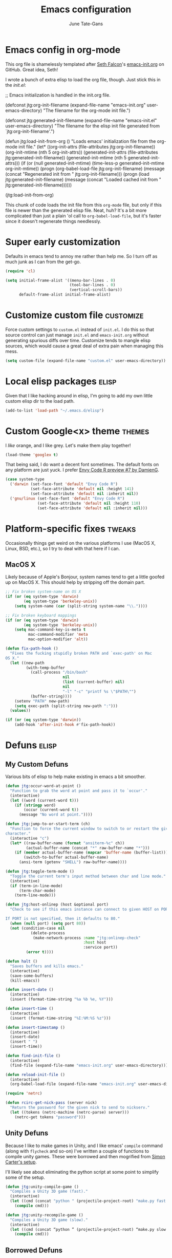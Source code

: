 #+TITLE: Emacs configuration
#+AUTHOR: June Tate-Gans
#+EMAIL: june@theonelab.com
#+OPTIONS: toc:3 num:nil ^:nil
#+STARTUP: contents

# table of contents down to level 2
# no section numbers
# don't use TeX syntax for sub and superscripts
# See http://orgmode.org/manual/Export-options.html

* Emacs config in org-mode

This org file is shamelessly templated after [[mailto:seth@userprimary.net][Seth Falcon]]'s [[http://raw.githubusercontent.com/seth/my-emacs-dot-d/master/emacs-init.org][emacs-init.org]] on
GitHub. Great idea, Seth!

I wrote a bunch of extra elisp to load the org file, though. Just stick this in
the [[~/.emacs.d/init.el][init.el]]:

#+BEGIN_EXAMPLE emacs-lisp
  ;; Emacs initialization is handled in the init.org file.

  (defconst jtg:org-init-filename (expand-file-name "emacs-init.org" user-emacs-directory)
    "The filename for the org-mode init file.")

  (defconst jtg:generated-init-filename (expand-file-name "emacs-init.el" user-emacs-directory)
    "The filename for the elisp init file generated from `jtg:org-init-filename'.")

  (defun jtg:load-init-from-org ()
    "Loads emacs' initialization file from the org-mode init file."
    (let* ((org-init-attrs (file-attributes jtg:org-init-filename))
           (org-init-mtime (nth 5 org-init-attrs))
           (generated-init-attrs (file-attributes jtg:generated-init-filename))
           (generated-init-mtime (nth 5 generated-init-attrs)))
      (if (or (null generated-init-mtime)
              (time-less-p generated-init-mtime org-init-mtime))
          (progn
            (org-babel-load-file jtg:org-init-filename)
            (message (concat "Regenerated init from " jtg:org-init-filename)))
        (progn
          (load jtg:generated-init-filename)
          (message (concat "Loaded cached init from " jtg:generated-init-filename))))))

  (jtg:load-init-from-org)
#+END_EXAMPLE

This chunk of code loads the init file from this =org-mode= file, but only if
this file is newer than the generated elisp file. Neat, huh? It's a bit more
complicated than just a plain 'ol call to =org-babel-load-file=, but it's faster
since it doesn't regenerate things needlessly.

* Super early customization

Defaults in emacs tend to annoy me rather than help me. So I turn off as much
junk as I can from the get-go.

#+BEGIN_SRC emacs-lisp
  (require 'cl)

  (setq initial-frame-alist '((menu-bar-lines . 0)
                              (tool-bar-lines . 0)
                              (vertical-scroll-bars))
        default-frame-alist initial-frame-alist)
#+END_SRC

* Customize custom file                                           :customize:

Force custom settings to =custom.el= instead of =init.el=. I do this so that
source control can just manage =init.el= and =emacs-init.org= without generating
spurious diffs over time. Customize tends to mangle elisp sources, which would
cause a great deal of extra pain when managing this mess.

#+BEGIN_SRC emacs-lisp
  (setq custom-file (expand-file-name "custom.el" user-emacs-directory))
#+END_SRC

* Local elisp packages                                                :elisp:

Given that I like hacking around in elisp, I'm going to add my own little custom
elisp dir to the load path.

#+BEGIN_SRC emacs-lisp
  (add-to-list 'load-path "~/.emacs.d/elisp")
#+END_SRC

* Custom Google<x> theme                                             :themes:

I /like/ orange, and I like grey. Let's make them play together!

#+BEGIN_SRC emacs-lisp
  (load-theme 'googlex t)
#+END_SRC

That being said, I do want a decent font sometimes. The default fonts on any
platform are just yuck. I prefer [[http://damieng.com/blog/2008/05/26/envy-code-r-preview-7-coding-font-released][Envy Code R preview #7 by DamienG]].

#+BEGIN_SRC emacs-lisp
  (case system-type
    ('darwin (set-face-font 'default "Envy Code R")
             (set-face-attribute 'default nil :height 141)
             (set-face-attribute 'default nil :inherit nil))
    ('gnu/linux (set-face-font 'default "Envy Code R")
                (set-face-attribute 'default nil :height 110)
                (set-face-attribute 'default nil :inherit nil)))
#+END_SRC

* Platform-specific fixes                                            :tweaks:

Occasionally things get weird on the various platforms I use (MacOS X, Linux,
BSD, etc.), so I try to deal with that here if I can.

** MacOS X

Likely because of Apple's Bonjour, system names tend to get a little goofed up
on MacOS X. This should help by stripping off the domain part.

#+BEGIN_SRC emacs-lisp
  ;; Fix broken system-name on OS X
  (if (or (eq system-type 'darwin)
          (eq system-type 'berkeley-unix))
      (setq system-name (car (split-string system-name "\\."))))

  ;; Fix broken keyboard mappings
  (if (or (eq system-type 'darwin)
          (eq system-type 'berkeley-unix))
      (setq mac-command-key-is-meta t
            mac-command-modifier 'meta
            mac-option-modifier 'alt))

  (defun fix-path-hook ()
    "Fixes the fucking stupidly broken PATH and `exec-path' on Mac
  OS X."
    (let ((new-path
           (with-temp-buffer
             (call-process "/bin/bash"
                           nil
                           (list (current-buffer) nil)
                           nil
                           "-l" "-c" "printf %s \"$PATH\"")
             (buffer-string))))
      (setenv "PATH" new-path)
      (setq exec-path (split-string new-path ":")))
    (values))

  (if (or (eq system-type 'darwin))
      (add-hook 'after-init-hook #'fix-path-hook))
#+END_SRC

* Defuns                                                              :elisp:
** My Custom Defuns

Various bits of elisp to help make existing in emacs a bit smoother.

#+BEGIN_SRC emacs-lisp
  (defun jtg:occur-word-at-point ()
    "Function to grab the word at point and pass it to `occur'."
    (interactive)
    (let ((word (current-word t)))
      (if (stringp word)
          (occur (current-word t))
        (message "No word at point."))))

  (defun jtg:jump-to-or-start-term (ch)
    "Function to force the current window to switch to or restart the given term
  character."
    (interactive "c")
    (let* ((raw-buffer-name (format "ansiterm-%c" ch))
           (actual-buffer-name (concat "*" raw-buffer-name "*")))
      (if (member actual-buffer-name (mapcar 'buffer-name (buffer-list)))
          (switch-to-buffer actual-buffer-name)
        (ansi-term (getenv "SHELL") raw-buffer-name))))

  (defun jtg:toggle-term-mode ()
    "Toggle the current term's input method between char and line mode."
    (interactive)
    (if (term-in-line-mode)
        (term-char-mode)
      (term-line-mode)))

  (defun jtg:host-onlinep (host &optional port)
    "Check to see if this emacs instance can connect to given HOST on PORT.

  If PORT is not specified, then it defaults to 80."
    (when (null port) (setq port 80))
    (not (condition-case nil
             (delete-process
              (make-network-process :name "jtg:onlinep-check"
                                    :host host
                                    :service port))
           (error t))))

  (defun halt ()
    "Saves buffers and kills emacs."
    (interactive)
    (save-some-buffers)
    (kill-emacs))

  (defun insert-date ()
    (interactive)
    (insert (format-time-string "%a %b %e, %Y")))

  (defun insert-time ()
    (interactive)
    (insert (format-time-string "%I:%M:%S %z")))

  (defun insert-timestamp ()
    (interactive)
    (insert-date)
    (insert " ")
    (insert-time))

  (defun find-init-file ()
    (interactive)
    (find-file (expand-file-name "emacs-init.org" user-emacs-directory)))

  (defun reload-init-file ()
    (interactive)
    (org-babel-load-file (expand-file-name "emacs-init.org" user-emacs-directory)))

  (require 'netrc)

  (defun rcirc-get-nick-pass (server nick)
    "Return the password for the given nick to send to nickserv."
    (let ((tokens (netrc-machine (netrc-parse) server)))
      (netrc-get tokens "password")))
#+END_SRC

** Unity Defuns

Because I like to make games in Unity, and I like emacs' =compile= command
(along with =flycheck= and so-on) I've written a couple of functions to compile
unity games. These were borrowed and then mogrified from [[https://bbbscarter.wordpress.com/2014/04/21/compiling-unity-projects-from-within-emacs/][Simon Carter's setup]].

I'll likely see about eliminating the python script at some point to simplify
some of the setup.

#+BEGIN_SRC emacs-lisp
  (defun jtg:unity-compile-game ()
    "Compiles a Unity 3D game (fast)."
    (interactive)
    (let ((cmd (concat "python " (projectile-project-root) "make.py fast " (projectile-project-root))))
      (compile cmd)))

  (defun jtg:unity-recompile-game ()
    "Compiles a Unity 3D game (slow)."
    (interactive)
    (let ((cmd (concat “python ” (projectile-project-root) “make.py slow ” (projectile-project-root))))
      (compile cmd)))
#+END_SRC

** Borrowed Defuns
*** Yasnippet prompt using helm

From http://emacswiki.org/emacs/Yasnippet. Lets me use helm as the completion
bit for yasnippet.

#+BEGIN_SRC emacs-lisp
  (defun shk-yas/helm-prompt (prompt choices &optional display-fn)
    "Use helm to select a snippet. Put this into `yas/prompt-functions.'"
    (interactive)
    (setq display-fn (or display-fn 'identity))
    (if (require 'helm-config)
        (let (tmpsource cands result rmap)
          (setq cands (mapcar (lambda (x) (funcall display-fn x)) choices))
          (setq rmap (mapcar (lambda (x) (cons (funcall display-fn x) x)) choices))
          (setq tmpsource
                (list
                 (cons 'name prompt)
                 (cons 'candidates cands)
                 '(action . (("Expand" . (lambda (selection) selection))))
                 ))
          (setq result (helm-other-buffer '(tmpsource) "*helm-select-yasnippet"))
          (if (null result)
              (signal 'quit "user quit!")
            (cdr (assoc result rmap))))
      nil))
#+END_SRC

*** Inline hexcolor string colorization                              :tweaks:

From [[http://www.emacswiki.org/emacs/HexColour]]. 

Handy bit of code to colorize HTML-style RGB strings with their actual values.
I've adjusted it to use American english names.

#+BEGIN_SRC emacs-lisp
  (defvar hexcolor-keywords
    '(("#[abcdef[:digit:]]\\{6\\}"
       (0 (put-text-property (match-beginning 0)
                             (match-end 0)
                             'face (list :background 
                                         (match-string-no-properties 0)))))))

  (defun hexcolor-add-to-font-lock ()
    (font-lock-add-keywords nil hexcolor-keywords))
#+END_SRC

*** Back to indentation or actual beginning-of-line                  :tweaks:

Borrowed from [[https://github.com/Wilfred/.emacs.d/blob/gh-pages/init.org#by-symbol][Wilfred's init.org]].

#+BEGIN_SRC emacs-lisp
(defun beginning-of-line-dwim ()
  "Toggles between moving point to the first non-whitespace character, and
the start of the line."
  (interactive)
  (let ((start-position (point)))
    ;; Move to the first non-whitespace character.
    (back-to-indentation)
    
    ;; If we haven't moved position, go to start of the line.
    (when (= (point) start-position)
      (move-beginning-of-line nil))))
#+END_SRC 

*** Make magit run full-frame                                         :magit:

Borrowed from [[http://whattheemacsd.com/setup-magit.el-01.html][whattheemacsd.com]]

#+BEGIN_SRC emacs-lisp
  (defadvice magit-status (around magit-fullscreen activate)
    (window-configuration-to-register :magit-fullscreen)
    ad-do-it
    (delete-other-windows))

  (defun magit-quit-session ()
    "Restores the previous window configuration and kills the magit buffer"
    (interactive)
    (kill-buffer)
    (jump-to-register :magit-fullscreen))
#+END_SRC

*** Make rcirc dynamically fill                                       :rcirc:

This code is borrowed from [[http://www.emacswiki.org/emacs/rcircAutoFillColumn]].

Effectively this allows rcirc to re-wrap IRC lines that don't fit dynamically.
It's not a perfect solution since prior lines won't be updated, but it's good
enough.

#+BEGIN_SRC emacs-lisp
  (defvar dim:dynamic-fill-column-margin 3
    "Safety margin used to calculate fill-column depending on window-width")

  (defun dim:dynamic-fill-column-window (window &optional margin)
    "Dynamically get window's width and adjust fill-column accordingly"
    (with-current-buffer (window-buffer window)
      (when (eq major-mode 'rcirc-mode)
        (setq fill-column
              (- (window-width window) 
                 (or margin dim:dynamic-fill-column-margin))))))

  (defun dim:dynamic-fill-column (frame)
    "Dynamically tune fill-column for a frame's windows at redisplay time"
    (walk-windows 'dim:dynamic-fill-column-window 'no-minibuf frame))
#+END_SRC

* Add-on Packages

I use John Wiegley's [[https://github.com/jwiegley/use-package][=use-package=]] to help config/install packages that may or
may not be present on the current system. This makes use of [[http://melpa.milkbox.net/][MELPA]]'s package
repository to slurp packages down via =package.el=.

** package.el setup                                              :package_el:

I prefer MELPA as my first source of truth, followed by org and then GNU. We
only update the list of packages if and only if we're online and can reach
MELPA.

#+BEGIN_SRC emacs-lisp
  (require 'package)

  (setq package-archives '(("melpa" . "http://melpa.milkbox.net/packages/")
                           ("org"   . "http://orgmode.org/elpa/")
                           ("gnu"   . "http://elpa.gnu.org/packages/")))

  (when (jtg:host-onlinep "melpa.milkbox.net")
    (package-refresh-contents))

  (package-initialize)
#+END_SRC

** Packages and their configs                                    :package_el:

Quick reference to =use-package=:
  - =:ensure= :: forces a package to be installed if it hasn't been already.
  - =:init= :: does configuration of a package, even when the package loading is
             deferred.
  - =:config= :: does configuration of a package only after the module has been
               loaded.
  - =:bind= :: sets up keybindings and autoloads for the given functions they
             call.
  - =:mode= :: ??? FIXME
  - =:load-path= :: ??? FIXME

*** use-package setup                                           :use_package:

This is a little unique since there's a bootstrapping problem here. Instead of
using =use-package= to install =use-package=, I do a quick hack around it
instead to check if it's available and install it directly if not.

#+BEGIN_SRC emacs-lisp
  (unless (require 'use-package nil t)
    (package-install 'use-package)
    (require 'use-package))
#+END_SRC

*** Simple git client                                                 :magit:

#+BEGIN_SRC emacs-lisp
  (use-package magit
    :ensure
    :diminish nil
    :init
    (require 'magit)
    (magit-auto-revert-mode t)
    :config
    (diminish 'magit-auto-revert-mode)
    (define-key magit-status-mode-map (kbd "q") 'magit-quit-session))
#+END_SRC

**** magit-annex

#+BEGIN_SRC emacs-lisp
  (use-package magit-annex
    :ensure)
#+END_SRC

**** magit-filenotify

#+BEGIN_SRC emacs-lisp
  (use-package magit-filenotify
    :ensure)
#+END_SRC

**** magit-push-remote

#+BEGIN_SRC emacs-lisp
  (use-package magit-push-remote
    :ensure)
#+END_SRC

*** GNU Global Tags                                                  :ggtags:

#+BEGIN_SRC emacs-lisp
  (use-package ggtags
    :ensure)
#+END_SRC

*** Progressive region expansion                              :expand_region:

Really useful method for making a quick region selection. Instead of moving
point, you just repeatedly press a key to expand the region from point to ever
larger chunks.

#+BEGIN_SRC emacs-lisp
  (use-package expand-region
    :ensure
    :bind (("M-S-SPC" . er/expand-region)))
#+END_SRC

*** Edit an existing elisp form interactively                     :edit_list:

Something I tried to hack up using =gnus-eforms= but ultimately failed. This
allows you to edit a list interactively.

#+BEGIN_SRC emacs-lisp
  (use-package edit-list
    :ensure)
#+END_SRC

*** Browse URL                                                   :browse_url:

=browse-url= has no proper integration for Google Chrome on Linux, and I have to
force it to work by using =xdg-open= directly because I don't run GNOME.

The reasoning here is [[gnus:nndoc%2Bephemeral:bug#18986#handler.18986.D18986.141546718528669.notifdone@debbugs.gnu.org][rather idiotic]] but whatever. I can force the issue by
using =browse-url-generic-program= directly.

#+BEGIN_SRC emacs-lisp
  (if (eq system-type 'linux)
    (setq browse-url-generic-program (executable-find "xdg-open")
          browse-url-browser-function 'browse-url-generic))
#+END_SRC

*** Emacs web wowser                                                    :eww:

This thing is crazy. Emacs finally has a web browser built
in. Unfortunately, the keymaps are a little weird.

#+BEGIN_SRC emacs-lisp
  (use-package eww
    :config
    (bind-key "<backtab>" 'shr-previous-link eww-mode-map)
    (bind-key "<S-tab>"   'shr-previous-link eww-mode-map))
#+END_SRC

*** On-the-fly spell checking                                      :flyspell:

#+BEGIN_SRC emacs-lisp
  (use-package flyspell
    :ensure
    :diminish flyspell-mode)
#+END_SRC

*** Org mode                                                       :org_mode:

Org is amazing. Absolutely amazing. I use it for notes, agendas, etc. It's so
amazing, I can't even describe how amazing it is. I use it as my default mode
(instead of fundamental -- a totally useless mode).

Go read [[http://orgmode.org/manual/][the manual]]!

#+BEGIN_SRC emacs-lisp
  (use-package org
    :ensure
    :mode ("\\.org$" . org-mode)
    :bind (("C-c c" . org-capture)
           ("C-c l" . org-store-link))
    :pin "org"
    :init
    (setq-default major-mode 'org-mode)
    (setq org-directory          "~/Notebook/org"
          org-default-notes-file "~/Notebook/org/notes.org"
          org-enforce-todo-dependencies t
          org-display-custom-times t
          org-time-stamp-custom-formats '("<%m/%d/%y %a>" . "<%m/%d/%y %a %H:%M>")
          org-deadline-warning-days 14
          org-reverse-note-order t
          org-return-follows-link t

          org-structure-template-alist '(("s" "#+BEGIN_SRC ?\n\n#+END_SRC" "<src lang=\"?\">\n\n</src>")
                                         ("ex" "#+BEGIN_EXAMPLE\n?\n#+END_EXAMPLE" "<example>\n?\n</example>")
                                         ("q" "#+BEGIN_QUOTE\n?\n#+END_QUOTE" "<quote>\n?\n</quote>")
                                         ("v" "#+BEGIN_VERSE\n?\n#+END_VERSE" "<verse>\n?\n</verse>")
                                         ("V" "#+BEGIN_VERBATIM\n?\n#+END_VERBATIM" "<verbatim>\n?\n</verbatim>")
                                         ("c" "#+BEGIN_CENTER\n?\n#+END_CENTER" "<center>\n?\n</center>")
                                         ("el" "#+BEGIN_SRC emacs-lisp\n?\n#+END_SRC" "<src lang=\"emacs-lisp\">\n?\n</literal>")
                                         ("l" "#+BEGIN_SRC lisp\n?\n#+END_SRC" "<src lang=\"lisp\">\n?\n</literal>")
                                         ("h" "#+BEGIN_HTML\n?\n#+END_HTML" "<literal style=\"html\">\n?\n</literal>")
                                         ("H" "#+HTML: " "<literal style=\"html\">?</literal>")
                                         ("a" "#+BEGIN_ASCII\n?\n#+END_ASCII" "")
                                         ("A" "#+ASCII: " "")
                                         ("i" "#+INDEX: ?" "#+INDEX: ?")
                                         ("I" "#+INCLUDE: %file ?" "<include file=%file markup=\"?\">"))

          org-special-ctrl-a/e t
          org-special-ctrl-k t

          org-refile-use-outline-path 'file
          org-refile-allow-creating-parent-nodes 'confirm
          org-refile-targets '((org-agenda-files :maxlevel . 1)
                               (nil :maxlevel . 1))

          org-src-fontify-natively t
          org-src-window-setup 'current-window
          org-src-lang-modes '(("elisp" . emacs-lisp)
                               ("dot"   . fundamental)))
    :config
    (add-hook 'org-mode-hook #'auto-fill-mode)
    (add-hook 'org-mode-hook #'flyspell-mode)

    (unbind-key "C-c C-j" org-mode-map)
    (bind-key "C-c C-g" #'org-goto org-mode-map))
#+END_SRC

**** org-capture

I keep notes for various TODOs, misc notes, and even notes for 1:1 meetings with
folks.

#+BEGIN_SRC emacs-lisp
  (defvar jtg:current-one-on-one nil
    "The name of the org file used for notes for the current 1:1.")

  (defun jtg:capture-one-on-one (who)
    "Sets up a capture for a 1:1 meeting with a given person."
    (interactive "sWho: ")
    (setq current-one-on-one (concat org-directory "/1:1/" who ".org"))
    (org-capture nil "1"))

  (use-package org-capture
    :bind (("C-c C-j c" . org-capture)
           ("C-c C-j 1" . jtg:capture-one-on-one))
    :init
    (setq org-capture-templates '(("t" "Todo" entry (file+headline "~/Notebook/org/agenda.org" "Unfiled Tasks") "* TODO %?\n%a\n%x\n")
                                  ("n" "Note" entry (file+datetree "~/Notebook/org/notes.org" "* %u %?"))
                                  ("1" "1:1 Note" entry (file+datetree current-one-on-one "* [%<%d-%b-%Y %H:%M>] %?\n%i\n")))))
#+END_SRC

**** org-agenda

#+BEGIN_SRC emacs-lisp
  (use-package org-agenda
    :bind (("C-c a" . org-agenda))
    :init
    (setq org-agenda-files '("~/Notebook/org/agenda.org")
          org-agenda-resore-windows-after-quit t
          org-agenda-skip-deadline-if-done t
          org-agenda-skip-scheduled-if-done t
          org-agenda-start-on-weekday nil
          org-agenda-span 'week
          org-agenda-dim-blocked-tasks t
          org-agenda-custom-commands '(("d" "Delegated tasks" todo "DELEGATED" nil)
                                       ("c" "Completed tasks" todo "DONE|DEFERRED|CANCELLED" nil)
                                       ("w" "Blocked tasks" todo "WAITING" nil)
                                       ("W" "21-day view" agenda "" ((org-agenda-span 21)))
                                       ("A" "High priority tasks for today" agenda ""
                                        ((org-agenda-skip-function (lambda () (org-agenda-skip-entry-if 'notregexp "\\=.*\\[#A\\]")))
                                         (org-agenda-span 'day)
                                         (org-agenda-overriding-header "Today's Priority #A tasks: ")))
                                       ("S" "Last week's snippet" tags "TODO=\"DONE\"+CLOSED>=\"<-1w>\"|TODO=\"STARTED\""
                                        ((org-agenda-overriding-header "Last week's completed TODOs: ")))
                                       ("u" "Unscheduled tasks" alltodo ""
                                        ((org-agenda-skip-function (lambda () (org-agenda-skip-entry-if 'scheduled 'deadline 'regexp "<[^>\n]+>")))
                                         (org-agenda-overriding-header "Unscheduled TODO entries: "))))))
#+END_SRC

**** org-mobile

#+BEGIN_SRC emacs-lisp
  (use-package org-mobile
    :init
    (setq org-mobile-inbox-for-pull "~/Notebook/org/from-mobile.org"
          org-mobile-directory      "~/Dropbox/MobileOrg"))
#+END_SRC

*** Complete anything                                          :company_mode:

#+BEGIN_SRC emacs-lisp
  (use-package company
    :ensure
    :diminish company-mode)

  (global-company-mode)
#+END_SRC

*** Add footnotes to messages                                 :footnote_mode:

#+BEGIN_SRC emacs-lisp
  (use-package footnote
    :ensure
    :config
    (setq footnote-prefix (kbd "C-c f")
          footnote-section-tag ""
          footnote-narrow-to-footnote-when-editing t
          footnote-spaced-footnotes nil))
#+END_SRC

*** Mode-line replacement and cleanup                             :powerline:

#+BEGIN_SRC emacs-lisp
(use-package powerline
  :ensure
  :init (powerline-center-theme)
  :config
  (setq powerline-default-separator 'butt)
  (powerline-center-theme))
#+END_SRC

*** Check programs for errors on the fly                           :flycheck:

Really useful, lighter weight replacement to flymake.

#+BEGIN_SRC emacs-lisp
  (use-package flycheck
    :ensure
    :diminish "Ch"
    :init (require 'flycheck)
    :bind (("M-n" . flycheck-next-error)
           ("M-p" . flycheck-previous-error))
    :config
    (setq-default flycheck-checkers (--remove (eq it 'emacs-lisp-checkdoc) flycheck-checkers)
                  flycheck-clang-language-standard "c++11"
                  flycheck-gcc-language-standard "c++11")
    (global-flycheck-mode))

  (use-package flycheck-pos-tip
    :ensure
    :init
    (setq flycheck-display-errors-function #'flycheck-pos-tip-error-messages))
#+END_SRC

*** Bug list for emacs                                              :debbugs:

I'd like to try to become a better emacs citizen by fixing bugs and filing them,
so I install debbugs to access the GNU buglist for emacs.

#+BEGIN_SRC emacs-lisp
  (use-package debbugs
    :ensure t)
#+END_SRC

*** Markdown editing mode                                          :markdown:

#+BEGIN_SRC emacs-lisp
  (use-package markdown-mode
    :ensure
    :mode (("\\.text\\'" . markdown-mode)
           ("\\.markdown\\'" . markdown-mode)
           ("\\.md\\'" . markdown-mode))
    :config
    (add-to-list 'markdown-mode-hook 'auto-fill-mode))
#+END_SRC
arkdo
*** JavaScript editing mode                                        :js2_mode:

#+BEGIN_SRC emacs-lisp
  (use-package js2-mode
    :ensure
    :mode ("\\.js$" . js2-mode)
    :config
    (setq js2-basic-offset 4
          js2-mirror-mode nil
          js2-indent-on-enter-key t
          js2-mode-squeeze-spaces nil
          js2-highlight-level 3
          js2-cleanup-whitespace t
          js2-enter-indents-newline t)
    (add-hook 'js2-mode-hook #'auto-fill-mode))
#+END_SRC

*** C# editing mode                                             :csharp_mode:

This is yet another handy mode for editing C# files. Quite useful, though I
don't do much in the way of customization. Probably should, though.

#+BEGIN_SRC emacs-lisp
  (use-package csharp-mode
    :ensure
    :config
    (flycheck-define-checker csharp-unity
                             "Custom checker for Unity projects"
                             :modes (csharp-mode)
                             :command ("python" (eval (concat (projectile-project-root) "make.py")) "fast" (eval (projectile-project-root)) source-original source)
                             :error-patterns ((warning line-start (file-name) "(" line (zero-or-more not-newline) "): " (message) line-end)
                                              (error line-start (file-name) "(" line (zero-or-more not-newline) "): " (message) line-end)))
    (add-hook 'csharp-mode-hook #'fci-mode)
    (add-hook 'csharp-mode-hook #'company-mode))
#+END_SRC

*** Swift editing mode                                                :swift:

#+BEGIN_SRC emacs-lisp
  (use-package swift-mode
    :ensure
    :config
    (setq flycheck-swift-sdk-path "/Applications/Xcode.app/Contents/Developer/Toolchains/XcodeDefault.xctoolchain/usr/bin")
    (add-to-list 'flycheck-checkers 'swift))
#+END_SRC

*** YAML mode                                                          :yaml:

#+BEGIN_SRC emacs-lisp
  (use-package yaml-mode
    :ensure)
#+END_SRC

*** Semantic and structured code editing                           :semantic:

Semantic is great for doing crazy amounts of structured editing in C and C++
code. In general, I should use this.

#+BEGIN_SRC emacs-lisp
  (use-package semantic
    :ensure
    :config
    (semantic-mode 1)
    (global-ede-mode 1))
#+END_SRC

*** Fill column indicator                                               :fci:

This little beauty makes every mode that uses it have a vertical line like
other, more "modern" editors have.

#+BEGIN_SRC emacs-lisp
  (use-package fill-column-indicator
    :ensure
    :config
    (setq-default fci-rule-column 80))
#+END_SRC

*** Code project management                                      :projectile:

Really handy, lightweight project system to identify a "project" based upon a
simple file at the root of it. Searches upstream through the tree for the file,
just like how git does.

#+BEGIN_SRC emacs-lisp
  (use-package projectile
    :ensure
    :init
    (require 'projectile)
    (projectile-global-mode)
    :config
    (setq projectile-mode-line '(:eval (format " <%s>" (projectile-project-name)))))
#+END_SRC

*** Code snippet template insertions                              :yasnippet:

#+BEGIN_SRC emacs-lisp
  (use-package yasnippet
    :ensure
    :diminish yasnippet-mode
    :commands yas-global-mode
    :init
    (add-hook 'hippie-expand-try-functions-list #'yas-hippie-try-expand)
    (yas-global-mode 1)
    :config
    (add-to-list 'yas-prompt-functions 'shk-yas/helm-prompt)
    (diminish 'yas-minor-mode))
#+END_SRC

*** Quick emacs navigation                                             :helm:

Huge interaction usability increase with this little package. Works like
QuickSilver on the Mac to make things very simple.

#+BEGIN_SRC emacs-lisp
  (use-package helm
    :ensure
    :diminish helm-mode
    :bind (("M-x"     . helm-M-x)
           ("C-x b"   . helm-mini)
           ("C-x C-b" . helm-buffers-list)
           ("C-c j"   . helm-semantic-or-imenu)
           ("M-s o"   . helm-occur)
           ("C-h a"   . helm-apropos)
           ("C-c RET" . helm-resume)
           ("C-h SPC" . helm-all-mark-rings)
           ("C-h r"   . helm-register)
           ("M-y"     . helm-show-kill-ring))
    :init
    (require 'helm-config)

    (setq helm-idle-delay 0.0
          helm-input-idle-delay 0.01
          helm-quick-update t
          helm-ff-skip-boring-files t)

    (helm-mode 1)

    :config
    (add-to-list 'helm-boring-file-regexp-list "/\\.#.*$")
    (add-to-list 'helm-boring-file-regexp-list "/\\.$")
    (add-to-list 'helm-boring-file-regexp-list "/\\.\\.$"))
#+END_SRC

**** helm-projectile

#+BEGIN_SRC emacs-lisp
  (use-package helm-projectile
    :ensure
    :init (progn
                 (setq projectile-completion-system 'helm)
                 (helm-projectile-on)))
#+END_SRC

**** helm-company

#+BEGIN_SRC emacs-lisp
  (use-package helm-company
    :ensure
    :init (progn
            (define-key company-mode-map (kbd "C-:") 'helm-company)
            (define-key company-active-map (kbd "C-:") 'helm-company)))
#+END_SRC

**** helm-dash

#+BEGIN_SRC emacs-lisp
  (use-package helm-dash
    :ensure)
#+END_SRC

**** helm-flycheck

#+BEGIN_SRC emacs-lisp
  (use-package helm-flycheck
    :ensure)
#+END_SRC

**** helm-c-yasnippet

#+BEGIN_SRC emacs-lisp
  (use-package helm-c-yasnippet
    :ensure)
#+END_SRC

*** Simple emacs IRC client                                           :rcirc:

#+BEGIN_SRC emacs-lisp
  (use-package rcirc-color
    :ensure)

  (use-package rcirc
    :ensure
    :config
    (require 'rcirc-color)

    (setq rcirc-log-flag t
          rcirc-omit-responses '("JOIN" "PART" "QUIT" "NICK" "AWAY")
          rcirc-decode-coding-system 'undecided
          rcirc-auto-authenticate t
          rcirc-default-nick "texel"
          rcirc-default-user-name "texel"
          rcirc-default-user-full-name "June Tate-Gans"
          rcirc-authinfo `("freenode" nickserv "texel" ,(rcirc-get-nick-pass "irc.freenode.net" "texel"))
          rcirc-buffer-maximum-lines 10000
          rcirc-kill-channel-buffers t)
          

    (set-face-foreground 'rcirc-my-nick "yellow" nil)
    (add-to-list 'window-size-change-functions 'dim:dynamic-fill-column)
    (add-hook 'rcirc-mode-hook #'flyspell-mode)
    (rcirc-track-minor-mode))
#+END_SRC

* Non-package Key Bindings                                         :keybinds:

This is where I setup my generalized key bindings that don't directly affect a
given mode. I much prefer using John Wiegley's =bind-key= package to manage
these bindings -- it helps to eliminate most of the boilerplate.

#+BEGIN_SRC emacs-lisp
  (require 'bind-key)
#+END_SRC

** Emacs editing adjustments

These are keybindings that make emacs a bit more bearable. I don't really need
the crazy levels of customizability that things like paredit mode have. Just a
few extra shortcuts with insert-pair are enough. Also, since I'm multi-platform,
I sometimes have to make allowances for keyboards that may not have keys I need,
or where remapping them is intractable (such as grave/hyper).

#+BEGIN_SRC emacs-lisp
  ;; Needed for the zap-up-to-char defun.
  (require 'misc)

  (bind-keys ("M-\""  . insert-pair)
             ("M-'"   . insert-pair)
             ("M-["   . insert-pair)
             ("M-{"   . insert-pair)
             ("C-c C-'" . (lambda () (interactive) (insert "`")))

             ("C-c q" . auto-fill-mode)

             ("C-s"   . isearch-forward-regexp)
             ("C-r"   . isearch-backward-regexp)
             ("M-%"   . query-replace-regexp)

             ("M-SPC" . pop-to-mark-command)
             ("C-a"   . beginning-of-line-dwim)

             ("M-F"   . subword-forward)
             ("M-B"   . subword-backward)

             ("M-z"   . zap-up-to-char))
#+END_SRC

** Disable suspend

Emacs multi-tty functionality tends to behave very badly when it comes to
suspending, so I have to disable it manually here. Usually if I'm in emacs
anyway, I want to stay there -- suspending it doesn't make sense.

#+BEGIN_SRC emacs-lisp
  (setq cannot-suspend t)
  (unbind-key "\C-z")
#+END_SRC

** Personal Jump Map

I've decided it's time to try to centralize and manage my keybinds a bit better
than I have been. I'm "running out of keys" so to speak, and it's about time I
had my own custom prefix key, anyway.

#+BEGIN_SRC emacs-lisp
  (bind-keys :prefix-map jtg:jump-map
             :prefix-docstring "Personal keymap used for custom key definitions."
             :prefix "C-c C-j"
             ("r" . rcirc)
             ("e" . eww)
             ("g" . magit-status)
             ("I" . find-init-file)
             ("R" . reload-init-file)
             ("o" . jtg:occur-word-at-point))
#+END_SRC

** =ansi-term= multi instance keymap

I find it really handy to have multiple =ansi-term= sessions running at once in
emacs -- especially when it's daemonized.

#+BEGIN_SRC emacs-lisp
  (bind-key "C-c t" #'jtg:jump-to-or-start-term)
#+END_SRC

* General Emacs Tweaks                                               :tweaks:

Things that don't relate to packages or are generalized emacs settings go here.

** Stop Emacs from GCing the world

Emacs will by default start GCing at 800KiB of garbage. This is really low once
you start to have a bunch of add-on packages loaded. I bump mine to 100MB since
memory is relatively cheap on workstations.

I also turn on garbage collection messages so I can see when things are going on
in the background.

#+BEGIN_SRC emacs-lisp
  ;; Only GC when we hit a threshold of 100MB of RAM
  (setq-default gc-cons-threshold 100000000)

  ;; Enable garbage collection messages
  (setq garbage-collection-messages t)
#+END_SRC

** Tabs

Tabs are evil, but we still have to live with them.

#+BEGIN_SRC emacs-lisp
  (setq-default indent-tabs-mode nil
                tab-width 4)
#+END_SRC

** Fringe settings

#+BEGIN_SRC emacs-lisp
  (setq-default indicate-empty-lines t
                indicate-buffer-boundaries t)
#+END_SRC

** Enable narrow-to-region

Really, really handy, though confusing to folks who accidentally type in
=C-x n n=. Emacs will auto-set this in [[~/.emacs.d/custom.el][custom.el]] on first use, but I didn't feel
like that was necessary. Just adds extra problems to source control.

#+BEGIN_SRC emacs-lisp
  (put 'narrow-to-region 'disabled nil)
#+END_SRC

** Revert a buffer when the underlying file changes

#+BEGIN_SRC emacs-lisp
(global-auto-revert-mode t)
#+END_SRC

** Re-use current dired buffer

=dired= has this really nifty feature where if you open the dir at point with
=RET= it will re-use the existing buffer instead of spewing buffers all over the
place.

#+BEGIN_SRC emacs-lisp
  (setq dired-find-subdir t)
#+END_SRC

** Backup files to backup dir

#+BEGIN_SRC emacs-lisp
  ;; store autosave files in tmp
  (setq auto-save-file-name-transforms
        `((".*" ,temporary-file-directory t)))

  ;; store backups in the backup dir
  (setq backup-by-copying t
        backup-directory-alist '(("." . "~/.emacs.d/backups"))
        delete-old-versions t
        kept-new-versions 24
        kept-old-version 12
        make-backup-files t
        version-control t
        vc-make-backup-files t)

  ;; stop dropping nuisance lockfiles everywhere
  (setq create-lockfiles nil)
#+END_SRC

** Make URLs in Man clickable

#+BEGIN_SRC emacs-lisp
  (add-hook 'Man-mode-hook #'goto-address)
#+END_SRC

** Input methods

I like to type in Japanese, so let's tell MULE about that.

#+BEGIN_SRC emacs-lisp
  (setq default-input-method "japanese-hiragana")
#+END_SRC

** GNUS article mode tweaks                                            :gnus:

Article mode doesn't wrap text unless you call =gnus-article-fill-long-lines=.
So I add this to the mode hook to ensure it's done every time.

#+BEGIN_SRC emacs-lisp
  (eval-after-load "gnus-art"
    '(progn
       (add-to-list 'gnus-article-mode-hook 'gnus-article-fill-long-lines)))
#+END_SRC

** Misc settings

#+BEGIN_SRC emacs-lisp
  (setq-default fill-column 80
                column-number-mode 1
                confirm-kill-emacs 'y-or-n-p
                transient-mark-mode nil
                require-final-newline t
                scroll-conservatively 101
                truncate-lines t
                echo-keystrokes 0.1
                )

  (setq parens-require-spaces nil
        diff-switches "-u"
        inhibit-splash-screen t
        visible-bell 1
        blink-cursor-blinks -1
        display-time-day-and-date t
        )

  (display-time)
  (show-paren-mode t)
  (blink-cursor-mode t)
  (global-hl-line-mode)
  (prefer-coding-system 'utf-8)
#+END_SRC

* Programming Customizations                                    :programming:
** Emacs Lisp                                                         :elisp:

Various tweaks to make editing elisp easier.

*** Eldoc 

Eldoc is too useful to not have on -- so we enable it!

#+BEGIN_SRC emacs-lisp
  (use-package eldoc
    :diminish eldoc-mode
    :commands turn-on-eldoc-mode
    :init
    (add-hook 'emacs-lisp-mode-hook #'turn-on-eldoc-mode)
    (add-hook 'lisp-interaction-mode-hook #'turn-on-eldoc-mode))
#+END_SRC

*** Dash font-lock

As it turns out, the dash library also provides font lock keywords for its
macros and functions.

#+BEGIN_SRC emacs-lisp
  (eval-after-load "dash" '(dash-enable-font-lock))
#+END_SRC

*** Additional key bindings

Define some useful key bindings specific for elisp editing.

#+BEGIN_SRC emacs-lisp
  (bind-key "C-c C-c" 'comment-region lisp-mode-shared-map)
  (bind-key "M-." 'find-function-at-point emacs-lisp-mode-map)
#+END_SRC

*** Prettification

Emacs provides a built-in minor mode that converts words to symbols such as
lambda. Also, I add the hook for hexcolor here as well, since I seem to be
editing themes more often now.

#+BEGIN_SRC emacs-lisp
  (add-hook 'emacs-lisp-mode-hook #'prettify-symbols-mode)
  (add-hook 'emacs-lisp-mode-hook #'hexcolor-add-to-font-lock)
#+END_SRC

** Java programming                                               :java_mode:

*** Java style

Unfortunately, emacs' java mode is pretty broken when it comes to indentation in
places. So I have to fix it here.

#+BEGIN_SRC emacs-lisp
  (defun jtg:fix-java-style-hook ()
    "Hook to fix the indentation in `java-mode'."
    (c-set-offset 'arglist-cont-nonempty '++))

  (add-hook 'java-mode-hook 'jtg:fix-java-style-hook)
#+END_SRC

Set Java's FCI column to 100 since 80 is just too short for Java's verbose
syntax.

#+BEGIN_SRC emacs-lisp
  (defun jtg:set-fci-column-to-100 ()
    "Sets the FCI column to 100."
    (setq-local fci-rule-column 100))

  (add-hook 'java-mode-hook 'jtg:set-fci-column-to-100)
#+END_SRC

** C/C++ programming                                                 :c_mode:

*** C style
   
I prefer the Google C style when possible.

#+BEGIN_SRC emacs-lisp
  (use-package google-c-style
    :ensure
    :config
    (add-hook 'c-mode-common-hook #'google-set-c-style)
    (add-hook 'c-mode-common-hook #'google-make-newline-indent))
#+END_SRC

*** TODO Common hooks and settings

: Are these c-style settings even valid anymore now that I use =google-c-style=?
: Should they be reincorporated for my personal stuff, or do I want to use
: Google's style?

#+BEGIN_SRC emacs-lisp
  (eval-after-load 'cc-mode
    '(progn
       (setq-default c-indent-level 4
                     c-basic-offset 4
                     c-syntactic-indentation t)
       (c-set-offset 'case-label '+)
       (c-set-offset 'access-label '-2)
       (c-set-offset 'innamespace '0)

       (add-hook 'c-mode-common-hook #'fci-mode)
       (add-hook 'c-mode-common-hook #'linum-mode)
       (add-hook 'c-mode-common-hook #'auto-fill-mode)))
#+END_SRC

** Common lisp programming                                             :lisp:

*** SLIME Integration

So hacking in a lisp terminal is fun, and working on raw lisp files is good and
all, but it's really handy to have an inferior common lisp interpreter at hand.
I personally use SBCL since it's the fastest and better supported than other
lisps.

Steps to setup the SLIME helper for SBCL:
  - Install SBCL somewhere.
  - Download [[http://beta.quicklisp.org/quicklisp.lisp][quicklisp]] and stick it somewhere.
  - Start SBCL and run =(quicklisp-quickstart:install)= to install it.
  - Then run =(ql:add-to-init-file)= to always load it from .sbclrc.
  - Finally =(ql:quickload "quicklisp-slime-helper")= to load in the SLIME
    helper for SBCL.
  - Restart emacs.

#+BEGIN_SRC emacs-lisp
  (load (expand-file-name "~/quicklisp/slime-helper.el") t)

  (if (boundp 'inferior-lisp-program)
      (cond ((or (eq system-type 'darwin)
                 (eq system-type 'berkeley-unix)))
            (setq inferior-lisp-program "/usr/local/bin/sbcl")
            (t (setq inferior-lisp-program "/usr/bin/sbcl"))))
#+END_SRC

**** Keybinding breakages

#+BEGIN_SRC emacs-lisp
  ;; Remove SLIME's C-c C-j hook since I'm not interested in evaluating a last
  ;; expression, and it shadows my global def for my keymap.
  (defun jtg:remove-slime-eval-last-expr ()
    "Removes SLIME's C-c C-j key binding in deference to my own."
    (define-key slime-mode-map "C-c C-j" nil))

  (add-hook 'slime-mode-hook 'jtg:remove-slime-eval-last-expr)
#+END_SRC

**** Log4SLIME

#+BEGIN_SRC emacs-lisp
  ;; Log4cl Log4SLIME integration
  (if (load (expand-file-name "~/quicklisp/log4slime-setup.el") t)
      (global-log4slime-mode 1)
    (message "Log4SLIME not loaded -- L4S will not be available."))
#+END_SRC

*** Common lisp hyperspec

It's handy to have the ability to quickly lookup information about various forms
in common lisp. So, I install the CLHS for quick lookups.

In a SLIME buffer:
  - =(ql:quickload "clhs")=
  - Follow the prompts to finish setting up.

#+BEGIN_SRC emacs-lisp
  (load "/Users/jtgans/quicklisp/clhs-use-local.el" t)
#+END_SRC

** Generalized Programming Settings                                :progmode:

Stuff that is generally set for all modes, such as arbitrary modes that
(stupidly) derive from =cc-mode= go here.

#+BEGIN_SRC emacs-lisp
  (setq c-default-style '((java-mode . "java")
                          (awk-mode . "awk")
                          (other . "bsd")))
#+END_SRC

* Text Customizations                                             :text_mode:
** Single-space sentences

Seriously, does /anyone/ type with two spaces at the end of a period in a fixed
width font nowadays? No? Then why should I?

#+BEGIN_SRC emacs-lisp
(setq sentence-end-double-space nil)
#+END_SRC

** Auto fill for text mode 

Why would this never be on? Seriously?

#+BEGIN_SRC emacs-lisp
  (add-hook 'text-mode-hook #'auto-fill-mode)
#+END_SRC

* Other Customizations
** =ansi-term= terminal tweaks

=ansi-term= is great when you want an xterm inside of emacs. Unfortunately, it
has crazy bindings for swapping between acting like a normal emacs buffer and a
terminal. I've altered it to only use one key instead.

#+BEGIN_SRC emacs-lisp
  (eval-after-load 'term
    '(progn (bind-keys :map term-mode-map
               ("C-c C-j" . jtg:toggle-term-mode)
               ("C-c C-k" . jtg:toggle-term-mode))
        (bind-keys :map term-raw-map
               ("C-c C-j" . jtg:toggle-term-mode)
               ("C-c C-k" . jtg:toggle-term-mode))))
#+END_SRC

Apparently yasnippet needs to be manually disabled in =ansi-term= because of
some [[https://github.com/capitaomorte/yasnippet/issues/289][seriously weird behavior]] relating to how it handles keypresses.

#+BEGIN_SRC emacs-lisp
  (defun jtg:disable-yasnippet ()
    "Disables yasnippet."
    (yas-minor-mode -1))

  (add-hook 'term-mode-hook 'jtg:disable-yasnippet)
#+END_SRC

** Uniqueify buffer names

#+BEGIN_SRC emacs-lisp
  (require 'uniquify)

  (setq uniquify-buffer-name-style 'forward
        uniquify-separator "/"
        uniquify-after-kill-buffer-p t
        uniquify-ignore-buffers-re "^\\*")
#+END_SRC

** Remember bits of history

#+BEGIN_SRC emacs-lisp
  (setq savehist-additional-variables '(kill-ring
                                        search
                                        search-ring
                                        ring
                                        regexp-search-ring)
        savehist-autosave-interval 60
        savehist-save-minibuffer-history 1
        savehist-file (concat user-emacs-directory "savehist")
        history-length t
        history-delete-duplicates t)

  (savehist-mode t)
#+END_SRC

** Remember recent files

#+BEGIN_SRC emacs-lisp
  (setq recentf-save-file (concat user-emacs-directory "recentf")
        recentf-max-saved-items 200
        recentf-max-menu-items 15)

  (recentf-mode t)
#+END_SRC
